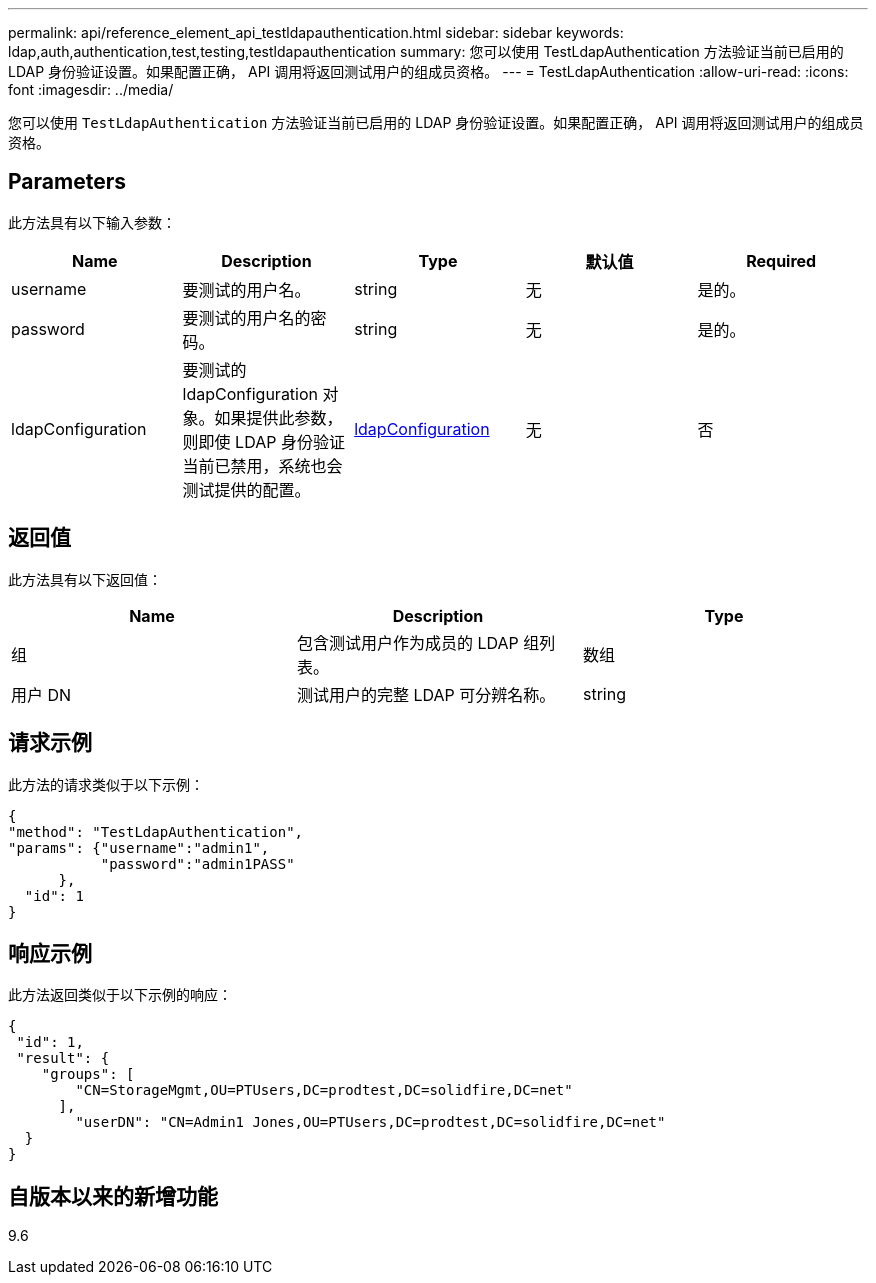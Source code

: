 ---
permalink: api/reference_element_api_testldapauthentication.html 
sidebar: sidebar 
keywords: ldap,auth,authentication,test,testing,testldapauthentication 
summary: 您可以使用 TestLdapAuthentication 方法验证当前已启用的 LDAP 身份验证设置。如果配置正确， API 调用将返回测试用户的组成员资格。 
---
= TestLdapAuthentication
:allow-uri-read: 
:icons: font
:imagesdir: ../media/


[role="lead"]
您可以使用 `TestLdapAuthentication` 方法验证当前已启用的 LDAP 身份验证设置。如果配置正确， API 调用将返回测试用户的组成员资格。



== Parameters

此方法具有以下输入参数：

|===
| Name | Description | Type | 默认值 | Required 


 a| 
username
 a| 
要测试的用户名。
 a| 
string
 a| 
无
 a| 
是的。



 a| 
password
 a| 
要测试的用户名的密码。
 a| 
string
 a| 
无
 a| 
是的。



 a| 
ldapConfiguration
 a| 
要测试的 ldapConfiguration 对象。如果提供此参数，则即使 LDAP 身份验证当前已禁用，系统也会测试提供的配置。
 a| 
xref:reference_element_api_ldapconfiguration.adoc[ldapConfiguration]
 a| 
无
 a| 
否

|===


== 返回值

此方法具有以下返回值：

|===
| Name | Description | Type 


 a| 
组
 a| 
包含测试用户作为成员的 LDAP 组列表。
 a| 
数组



 a| 
用户 DN
 a| 
测试用户的完整 LDAP 可分辨名称。
 a| 
string

|===


== 请求示例

此方法的请求类似于以下示例：

[listing]
----
{
"method": "TestLdapAuthentication",
"params": {"username":"admin1",
           "password":"admin1PASS"
      },
  "id": 1
}
----


== 响应示例

此方法返回类似于以下示例的响应：

[listing]
----
{
 "id": 1,
 "result": {
    "groups": [
        "CN=StorageMgmt,OU=PTUsers,DC=prodtest,DC=solidfire,DC=net"
      ],
        "userDN": "CN=Admin1 Jones,OU=PTUsers,DC=prodtest,DC=solidfire,DC=net"
  }
}
----


== 自版本以来的新增功能

9.6
